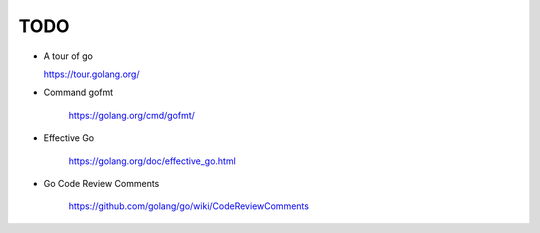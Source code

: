 
TODO
====

- A tour of go

  `<https://tour.golang.org/>`_

- Command gofmt

    `<https://golang.org/cmd/gofmt/>`_

- Effective Go

    `<https://golang.org/doc/effective_go.html>`_


- Go Code Review Comments

    `<https://github.com/golang/go/wiki/CodeReviewComments>`_
